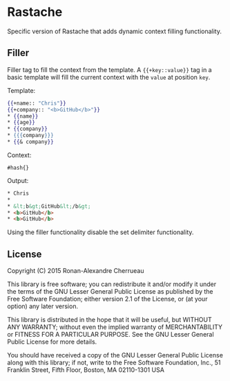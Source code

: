 * Rastache

Specific version of Rastache that adds dynamic context filling
functionality.

** Filler
Filler tag to fill the context from the template. A ={{+key::value}}=
tag in a basic template will fill the current context with the =value=
at position =key=.

Template:
#+BEGIN_SRC mustache
{{+name:: "Chris"}}
{{+company:: "<b>GitHub</b>"}}
* {{name}}
* {{age}}
* {{company}}
* {{{company}}}
* {{& company}}
#+END_SRC

Context:
#+BEGIN_SRC racket
#hash{}
#+END_SRC

Output:
#+BEGIN_SRC html
* Chris
*
* &lt;b&gt;GitHub&lt;/b&gt;
* <b>GitHub</b>
* <b>GitHub</b>
#+END_SRC

Using the filler functionality disable the set delimiter
functionality.
# Setting the delimiter could be done once using
# =parameterize= around =rast-*= function.
# #+BEGIN_SRC racket
# #lang racket/base

# (require rastache)

# ; rast-compile/render: input-port hash -> output-port
# (parameterize ([open-tag "lol"]
#                [close-tag "olo"])
#   (rast-compile/render (open-input-string "lolfooolo")
#                        #hash{ (foo . "bar") }
#                        (current-output-port)))
# #+END_SRC

** License
   Copyright (C) 2015 Ronan-Alexandre Cherrueau

   This library is free software; you can redistribute it and/or
   modify it under the terms of the GNU Lesser General Public License
   as published by the Free Software Foundation; either version 2.1 of
   the License, or (at your option) any later version.

   This library is distributed in the hope that it will be useful, but
   WITHOUT ANY WARRANTY; without even the implied warranty of
   MERCHANTABILITY or FITNESS FOR A PARTICULAR PURPOSE. See the GNU
   Lesser General Public License for more details.

   You should have received a copy of the GNU Lesser General Public
   License along with this library; if not, write to the Free Software
   Foundation, Inc., 51 Franklin Street, Fifth Floor, Boston, MA
   02110-1301 USA

